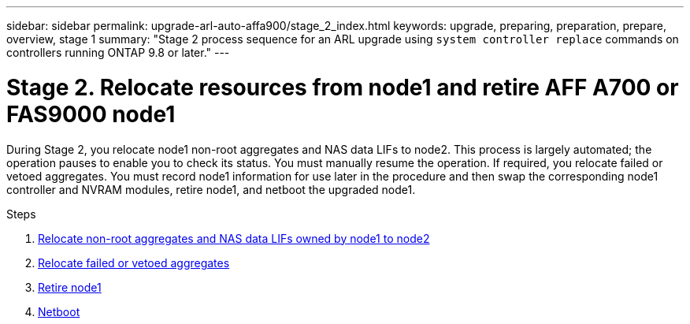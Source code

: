 ---
sidebar: sidebar
permalink: upgrade-arl-auto-affa900/stage_2_index.html
keywords: upgrade, preparing, preparation, prepare, overview, stage 1
summary: "Stage 2 process sequence for an ARL upgrade using `system controller replace` commands on controllers running ONTAP 9.8 or later."
---

= Stage 2. Relocate resources from node1 and retire AFF A700 or FAS9000 node1
:hardbreaks:
:nofooter:
:icons: font
:linkattrs:
:imagesdir: ./media/

[.lead]
During Stage 2, you relocate node1 non-root aggregates and NAS data LIFs to node2. This process is largely automated; the operation pauses to enable you to check its status. You must manually resume the operation. If required, you relocate failed or vetoed aggregates. You must record node1 information for use later in the procedure and then swap the corresponding node1 controller and NVRAM modules, retire node1, and netboot the upgraded node1.

.Steps

. link:relocate_non_root_aggr_and_nas_data_lifs_node1_node2.html[Relocate non-root aggregates and NAS data LIFs owned by node1 to node2]
. link:relocate_failed_or_vetoed_aggr.html[Relocate failed or vetoed aggregates]
. link:retire_node1.html[Retire node1]
. link:netboot_node1.html[Netboot]
//BURT-1476241 13-Sep-2022

